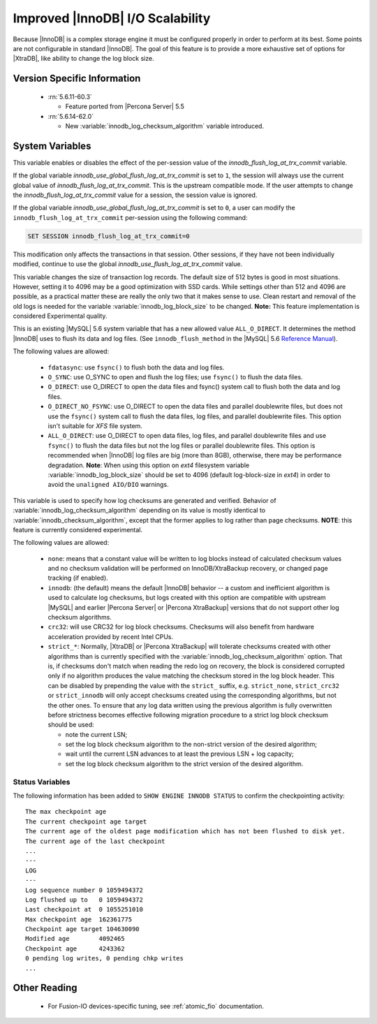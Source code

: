 .. _innodb_io_page:

===================================
 Improved |InnoDB| I/O Scalability
===================================

Because |InnoDB| is a complex storage engine it must be configured properly in order to perform at its best. Some points are not configurable in standard |InnoDB|. The goal of this feature is to provide a more exhaustive set of options for |XtraDB|, like ability to change the log block size. 

Version Specific Information
============================

  * :rn:`5.6.11-60.3`

    * Feature ported from |Percona Server| 5.5
   
  * :rn:`5.6.14-62.0` 
    
    * New :variable:`innodb_log_checksum_algorithm` variable introduced. 

System Variables
================


.. variable:: innodb_use_global_flush_log_at_trx_commit

   :cli: Yes
   :conf: Yes
   :scope: Global
   :dyn: Yes
   :type: Boolean
   :default: True
   :range: True/False

This variable enables or disables the effect of the per-session value of 
the `innodb_flush_log_at_trx_commit` variable. 

If the global variable  `innodb_use_global_flush_log_at_trx_commit` is
set to ``1``, the session will always use the current
global value of `innodb_flush_log_at_trx_commit`. This is the
upstream compatible mode. If the user attempts to change the
`innodb_flush_log_at_trx_commit` value for a
session, the session value is ignored.

If the global variable `innodb_use_global_flush_log_at_trx_commit` is set to
``0``, a user can modify the
``innodb_flush_log_at_trx_commit`` per-session using the following command:

.. code-block:: MySQL

    SET SESSION innodb_flush_log_at_trx_commit=0

This modification only affects the transactions in that session. Other sessions,
if they have not been individually modified, continue to use the
global `innodb_use_flush_log_at_trx_commit` value.

.. variable:: innodb_log_block_size

     :cli: Yes
     :conf: Yes
     :scope: Global
     :dyn: No
     :vartype: Numeric
     :default: 512
     :units: Bytes

This variable changes the size of transaction log records. The default size of 512 bytes is good in most situations. However, setting it to 4096 may be a good optimization with SSD cards. While settings other than 512 and 4096 are possible, as a practical matter these are really the only two that it makes sense to use. Clean restart and removal of the old logs is needed for the variable :variable:`innodb_log_block_size` to be changed. **Note:** This feature implementation is considered Experimental quality.

.. variable:: innodb_flush_method

   :Version Info: - :rn:`5.6.13-61.0` - Ported from |Percona Server| 5.5
   :cli: Yes
   :conf: Yes
   :scope: Global
   :Dyn: No
   :vartype: Enumeration
   :default: NULL
   :allowed: ``fsync``, ``O_DSYNC``, ``O_DIRECT``, ``O_DIRECT_NO_FSYNC``, ``littlesync``, ``nosync``

This is an existing |MySQL| 5.6 system variable that has a new allowed value ``ALL_O_DIRECT``. It determines the method |InnoDB| uses to flush its data and log files. (See ``innodb_flush_method`` in the |MySQL| 5.6 `Reference Manual <https://dev.mysql.com/doc/refman/5.6/en/innodb-parameters.html#sysvar_innodb_flush_method>`_).

The following values are allowed:

  * ``fdatasync``: 
    use ``fsync()`` to flush both the data and log files.

  * ``O_SYNC``: 
    use O_SYNC to open and flush the log files; use ``fsync()`` to flush the data files.

  * ``O_DIRECT``: 
    use O_DIRECT to open the data files and fsync() system call to flush both the data and log files.

  * ``O_DIRECT_NO_FSYNC``:
    use O_DIRECT to open the data files and parallel doublewrite files, but does not
    use the ``fsync()`` system call to flush the data files, log files, and
    parallel doublewrite files. This option isn't suitable for *XFS* file system.

  * ``ALL_O_DIRECT``: 
    use O_DIRECT to open data files, log files, and parallel doublewrite files
    and use ``fsync()`` to flush the data files but not the log files or 
    parallel doublewrite files. This option is recommended when |InnoDB| log files are big (more than 8GB), otherwise, there may be performance degradation. **Note**: When using this option on *ext4* filesystem variable :variable:`innodb_log_block_size` should be set to 4096 (default log-block-size in *ext4*) in order to avoid the ``unaligned AIO/DIO`` warnings.


.. variable:: innodb_log_checksum_algorithm

   :Version Info: - :rn:`5.6.14-62.0` - Variable introduced
   :cli: Yes
   :conf: Yes
   :scope: Global
   :Dyn: Yes
   :vartype: Enumeration
   :default: ``innodb``
   :allowed: ``none``, ``innodb``, ``crc32``, ``strict_none``, ``strict_innodb``, ``strict_crc32``

This variable is used to specify how log checksums are generated and verified. Behavior of :variable:`innodb_log_checksum_algorithm` depending on its value is mostly identical to :variable:`innodb_checksum_algorithm`, except that the former applies to log rather than page checksums. **NOTE**: this feature is currently considered experimental.

The following values are allowed:

  * ``none``:
    means that a constant value will be written to log blocks instead of calculated checksum values and no checksum validation will be performed on InnoDB/XtraBackup recovery, or changed page tracking (if enabled).

  * ``innodb``:
    (the default) means the default |InnoDB| behavior -- a custom and inefficient algorithm is used to calculate log checksums, but logs created with this option are compatible with upstream |MySQL| and earlier |Percona Server| or |Percona XtraBackup| versions that do not support other log checksum algorithms.

  * ``crc32``:
    will use CRC32 for log block checksums. Checksums will also benefit from hardware acceleration provided by recent Intel CPUs.

  * ``strict_*``:
    Normally, |XtraDB| or |Percona XtraBackup| will tolerate checksums created with other algorithms than is currently specified with the :variable:`innodb_log_checksum_algorithm` option. That is, if checksums don't match when reading the redo log on recovery, the block is considered corrupted only if no algorithm produces the value matching the checksum stored in the log block header. This can be disabled by prepending the value with the ``strict_`` suffix, e.g. ``strict_none``, ``strict_crc32`` or ``strict_innodb`` will only accept checksums created using the corresponding algorithms, but not the other ones. To ensure that any log data written using the previous algorithm is fully overwritten before strictness becomes effective following migration procedure to a strict log block checksum should be used: 

    - note the current LSN;

    - set the log block checksum algorithm to the non-strict version of the desired algorithm;

    - wait until the current LSN advances to at least the previous LSN + log capacity;

    - set the log block checksum algorithm to the strict version of the desired algorithm.


Status Variables
----------------

The following information has been added to ``SHOW ENGINE INNODB STATUS`` to confirm the checkpointing activity: ::

  The max checkpoint age
  The current checkpoint age target
  The current age of the oldest page modification which has not been flushed to disk yet.
  The current age of the last checkpoint
  ...
  ---
  LOG
  ---
  Log sequence number 0 1059494372
  Log flushed up to   0 1059494372
  Last checkpoint at  0 1055251010
  Max checkpoint age  162361775
  Checkpoint age target 104630090
  Modified age        4092465
  Checkpoint age      4243362
  0 pending log writes, 0 pending chkp writes
  ...

Other Reading
=============

 * For Fusion-IO devices-specific tuning, see :ref:`atomic_fio` documentation.
